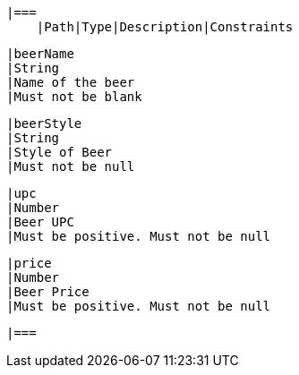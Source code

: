     |===
        |Path|Type|Description|Constraints

        |beerName
        |String
        |Name of the beer
        |Must not be blank

        |beerStyle
        |String
        |Style of Beer
        |Must not be null

        |upc
        |Number
        |Beer UPC
        |Must be positive. Must not be null

        |price
        |Number
        |Beer Price
        |Must be positive. Must not be null

        |===